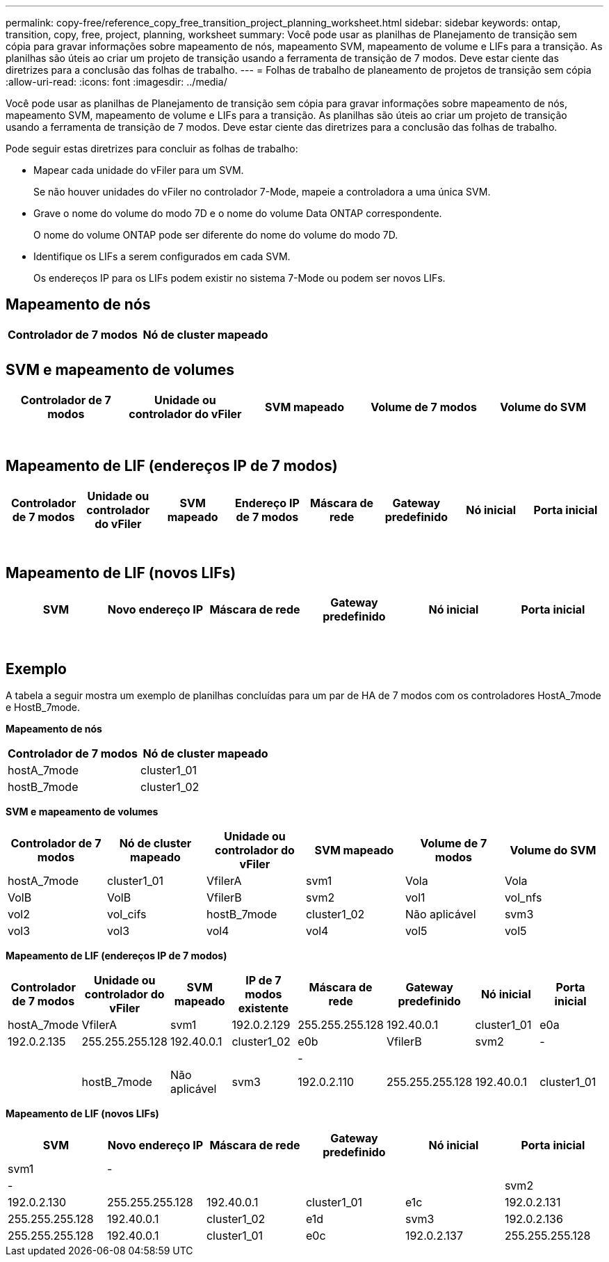 ---
permalink: copy-free/reference_copy_free_transition_project_planning_worksheet.html 
sidebar: sidebar 
keywords: ontap, transition, copy, free, project, planning, worksheet 
summary: Você pode usar as planilhas de Planejamento de transição sem cópia para gravar informações sobre mapeamento de nós, mapeamento SVM, mapeamento de volume e LIFs para a transição. As planilhas são úteis ao criar um projeto de transição usando a ferramenta de transição de 7 modos. Deve estar ciente das diretrizes para a conclusão das folhas de trabalho. 
---
= Folhas de trabalho de planeamento de projetos de transição sem cópia
:allow-uri-read: 
:icons: font
:imagesdir: ../media/


[role="lead"]
Você pode usar as planilhas de Planejamento de transição sem cópia para gravar informações sobre mapeamento de nós, mapeamento SVM, mapeamento de volume e LIFs para a transição. As planilhas são úteis ao criar um projeto de transição usando a ferramenta de transição de 7 modos. Deve estar ciente das diretrizes para a conclusão das folhas de trabalho.

Pode seguir estas diretrizes para concluir as folhas de trabalho:

* Mapear cada unidade do vFiler para um SVM.
+
Se não houver unidades do vFiler no controlador 7-Mode, mapeie a controladora a uma única SVM.

* Grave o nome do volume do modo 7D e o nome do volume Data ONTAP correspondente.
+
O nome do volume ONTAP pode ser diferente do nome do volume do modo 7D.

* Identifique os LIFs a serem configurados em cada SVM.
+
Os endereços IP para os LIFs podem existir no sistema 7-Mode ou podem ser novos LIFs.





== Mapeamento de nós

|===
| Controlador de 7 modos | Nó de cluster mapeado 


 a| 
 a| 



 a| 
 a| 

|===


== SVM e mapeamento de volumes

|===
| Controlador de 7 modos | Unidade ou controlador do vFiler | SVM mapeado | Volume de 7 modos | Volume do SVM 


 a| 
 a| 
 a| 
 a| 
 a| 



 a| 
 a| 



 a| 
 a| 



 a| 
 a| 



 a| 
 a| 
 a| 
 a| 



 a| 
 a| 



 a| 
 a| 



 a| 
 a| 



 a| 
 a| 
 a| 
 a| 
 a| 



 a| 
 a| 



 a| 
 a| 



 a| 
 a| 



 a| 
 a| 



 a| 
 a| 



 a| 
 a| 



 a| 
 a| 

|===


== Mapeamento de LIF (endereços IP de 7 modos)

|===
| Controlador de 7 modos | Unidade ou controlador do vFiler | SVM mapeado | Endereço IP de 7 modos | Máscara de rede | Gateway predefinido | Nó inicial | Porta inicial 


 a| 
 a| 
 a| 
 a| 
 a| 
 a| 
 a| 
 a| 



 a| 
 a| 
 a| 
 a| 
 a| 



 a| 
 a| 
 a| 
 a| 
 a| 



 a| 
 a| 
 a| 
 a| 
 a| 
 a| 
 a| 



 a| 
 a| 
 a| 
 a| 
 a| 



 a| 
 a| 
 a| 
 a| 
 a| 



 a| 
 a| 
 a| 
 a| 
 a| 
 a| 
 a| 
 a| 



 a| 
 a| 
 a| 
 a| 
 a| 



 a| 
 a| 
 a| 
 a| 
 a| 



 a| 
 a| 
 a| 
 a| 
 a| 

|===


== Mapeamento de LIF (novos LIFs)

|===
| SVM | Novo endereço IP | Máscara de rede | Gateway predefinido | Nó inicial | Porta inicial 


 a| 
 a| 
 a| 
 a| 
 a| 
 a| 



 a| 
 a| 
 a| 
 a| 
 a| 



 a| 
 a| 
 a| 
 a| 
 a| 



 a| 
 a| 
 a| 
 a| 
 a| 
 a| 



 a| 
 a| 
 a| 
 a| 
 a| 



 a| 
 a| 
 a| 
 a| 
 a| 



 a| 
 a| 
 a| 
 a| 
 a| 
 a| 



 a| 
 a| 
 a| 
 a| 
 a| 



 a| 
 a| 
 a| 
 a| 
 a| 

|===


== Exemplo

A tabela a seguir mostra um exemplo de planilhas concluídas para um par de HA de 7 modos com os controladores HostA_7mode e HostB_7mode.

*Mapeamento de nós*

|===
| Controlador de 7 modos | Nó de cluster mapeado 


 a| 
hostA_7mode
 a| 
cluster1_01



 a| 
hostB_7mode
 a| 
cluster1_02

|===
*SVM e mapeamento de volumes*

|===
| Controlador de 7 modos | Nó de cluster mapeado | Unidade ou controlador do vFiler | SVM mapeado | Volume de 7 modos | Volume do SVM 


 a| 
hostA_7mode
 a| 
cluster1_01
 a| 
VfilerA
 a| 
svm1
 a| 
Vola
 a| 
Vola



 a| 
VolB
 a| 
VolB



 a| 
VfilerB
 a| 
svm2
 a| 
vol1
 a| 
vol_nfs



 a| 
vol2
 a| 
vol_cifs



 a| 
hostB_7mode
 a| 
cluster1_02
 a| 
Não aplicável
 a| 
svm3
 a| 
vol3
 a| 
vol3



 a| 
vol4
 a| 
vol4



 a| 
vol5
 a| 
vol5



 a| 
vol6
 a| 
vol6

|===
*Mapeamento de LIF (endereços IP de 7 modos)*

|===
| Controlador de 7 modos | Unidade ou controlador do vFiler | SVM mapeado | IP de 7 modos existente | Máscara de rede | Gateway predefinido | Nó inicial | Porta inicial 


 a| 
hostA_7mode
 a| 
VfilerA
 a| 
svm1
 a| 
192.0.2.129
 a| 
255.255.255.128
 a| 
192.40.0.1
 a| 
cluster1_01
 a| 
e0a



 a| 
192.0.2.135
 a| 
255.255.255.128
 a| 
192.40.0.1
 a| 
cluster1_02
 a| 
e0b



 a| 
VfilerB
 a| 
svm2
 a| 
-
 a| 
 a| 
 a| 
 a| 



 a| 
-
 a| 
 a| 
 a| 
 a| 



 a| 
hostB_7mode
 a| 
Não aplicável
 a| 
svm3
 a| 
192.0.2.110
 a| 
255.255.255.128
 a| 
192.40.0.1
 a| 
cluster1_01
 a| 
e0c



 a| 
192.0.2.111
 a| 
255.255.255.128
 a| 
192.40.0.1
 a| 
cluster1_02
 a| 
e0d

|===
*Mapeamento de LIF (novos LIFs)*

|===
| SVM | Novo endereço IP | Máscara de rede | Gateway predefinido | Nó inicial | Porta inicial 


 a| 
svm1
 a| 
-
 a| 
 a| 
 a| 
 a| 



 a| 
-
 a| 
 a| 
 a| 
 a| 



 a| 
svm2
 a| 
192.0.2.130
 a| 
255.255.255.128
 a| 
192.40.0.1
 a| 
cluster1_01
 a| 
e1c



 a| 
192.0.2.131
 a| 
255.255.255.128
 a| 
192.40.0.1
 a| 
cluster1_02
 a| 
e1d



 a| 
svm3
 a| 
192.0.2.136
 a| 
255.255.255.128
 a| 
192.40.0.1
 a| 
cluster1_01
 a| 
e0c



 a| 
192.0.2.137
 a| 
255.255.255.128
 a| 
192.40.0.1
 a| 
cluster1_02
 a| 
e0d

|===